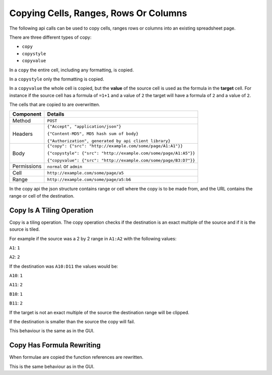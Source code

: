 ========================================
Copying Cells, Ranges, Rows Or Columns
========================================

The following api calls can be used to copy cells, ranges rows or columns into an existing spreadsheet page.

There are three different types of copy:

* ``copy``
* ``copystyle``
* ``copyvalue``

In a ``copy`` the entire cell, including any formatting, is copied.

In a ``copystyle`` only the formatting is copied.

In a ``copyvalue`` the whole cell is copied, but the **value** of the source cell is used as the formula in the **target** cell. For instance if the source cell has a formula of ``=1+1`` and a value of ``2`` the target will have a formula of ``2`` and a value of ``2``.

The cells that are copied to are overwritten.

.. tabularcolumns:: |l|L|

=========== =================================================================
Component   Details
=========== =================================================================
Method      ``POST``

Headers     ``{"Accept", "application/json"}``

            ``{"Content-MD5", MD5 hash sum of body}``

            ``{"Authorization", generated by api client library}``

Body        ``{"copy": {"src": "http://example.com/some/page/A1:A1"}}``

            ``{"copystyle": {"src": "http://example.com/some/page/A1:A5"}}``

            ``{"copyvalue": {"src": "http://example.com/some/page/B3:D7"}}``

Permissions ``normal`` or ``admin``

Cell        ``http://example.com/some/page/a5``

Range       ``http://example.com/some/page/a5:b6``
=========== =================================================================

In the copy api the json structure contains range or cell where the copy is to be made from, and the URL contains the range or cell of the destination.

Copy Is A Tiling Operation
--------------------------

Copy is a tiling operation. The copy operation checks if the destination is an exact multiple of the source and if it is the source is tiled.

For example if the source was a 2 by 2 range in ``A1:A2`` with the following values:

``A1``: ``1``

``A2``: ``2``

If the destination was ``A10:D11`` the values would be:

``A10``: ``1``

``A11``: ``2``

``B10``: ``1``

``B11``: ``2``

If the target is not an exact multiple of the source the destination range will be clipped.

If the destination is smaller than the source the copy will fail.

This behaviour is the same as in the GUI.

Copy Has Formula Rewriting
--------------------------

When formulae are copied the function references are rewritten.

This is the same behaviour as in the GUI.
